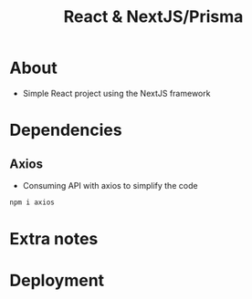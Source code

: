 #+title: React & NextJS/Prisma

* About
+ Simple React project using the NextJS framework

* Dependencies
** Axios
+ Consuming API with axios to simplify the code
#+begin_src bash
npm i axios
#+end_src
* Extra notes
* Deployment
